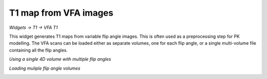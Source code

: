 T1 map from VFA images
======================

*Widgets -> T1 -> VFA T1*

This widget generates T1 maps from variable flip angle images. This is often used as a preprocessing step for 
PK modelling. The VFA scans can be loaded either as separate volumes, one for each flip angle, or a single multi-volume 
file containing all the flip angles.

*Using a single 4D volume with multiple flip angles*

.. image:: screenshots/t1_multiple_fas.jpg

*Loading muliple flip angle volumes*

.. image:: screenshots/t1_single_fa.png
